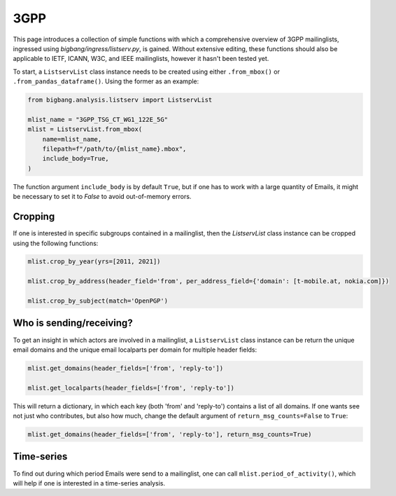 3GPP
======

This page introduces a collection of simple functions with which a comprehensive
overview of 3GPP mailinglists, ingressed using `bigbang/ingress/listserv.py`, is
gained. Without extensive editing, these functions should also be applicable to
IETF, ICANN, W3C, and IEEE mailinglists, however it hasn't been tested yet.

To start, a ``ListservList`` class instance needs to be created using either
``.from_mbox()`` or ``.from_pandas_dataframe()``. Using the former as an example:

.. code-block:: python

    from bigbang.analysis.listserv import ListservList

    mlist_name = "3GPP_TSG_CT_WG1_122E_5G"
    mlist = ListservList.from_mbox(
        name=mlist_name,
        filepath=f"/path/to/{mlist_name}.mbox",
        include_body=True,
    )


The function argument ``include_body`` is by default ``True``, but if one has to work
with a large quantity of Emails, it might be necessary to set it to `False` to
avoid out-of-memory errors.

Cropping
--------

If one is interested in specific subgroups contained in a mailinglist, then the
`ListservList` class instance can be cropped using the following functions:

.. code-block:: python

    mlist.crop_by_year(yrs=[2011, 2021])

    mlist.crop_by_address(header_field='from', per_address_field={'domain': [t-mobile.at, nokia.com]})

    mlist.crop_by_subject(match='OpenPGP')

Who is sending/receiving?
-------------------------
To get an insight in which actors are involved in a mailinglist, a ``ListservList``
class instance can be return the unique email domains and the unique email localparts
per domain for multiple header fields:

.. code-block:: python

    mlist.get_domains(header_fields=['from', 'reply-to'])

    mlist.get_localparts(header_fields=['from', 'reply-to'])

This will return a dictionary, in which each key (both 'from' and 'reply-to')
contains a list of all domains. If one wants see not just who contributes, but
also how much, change the default argument of ``return_msg_counts=False`` to ``True``:

.. code-block:: python

    mlist.get_domains(header_fields=['from', 'reply-to'], return_msg_counts=True)




Time-series
-----------
To find out during which period Emails were send to a mailinglist, one can call
``mlist.period_of_activity()``, which will help if one is interested in a
time-series analysis.
